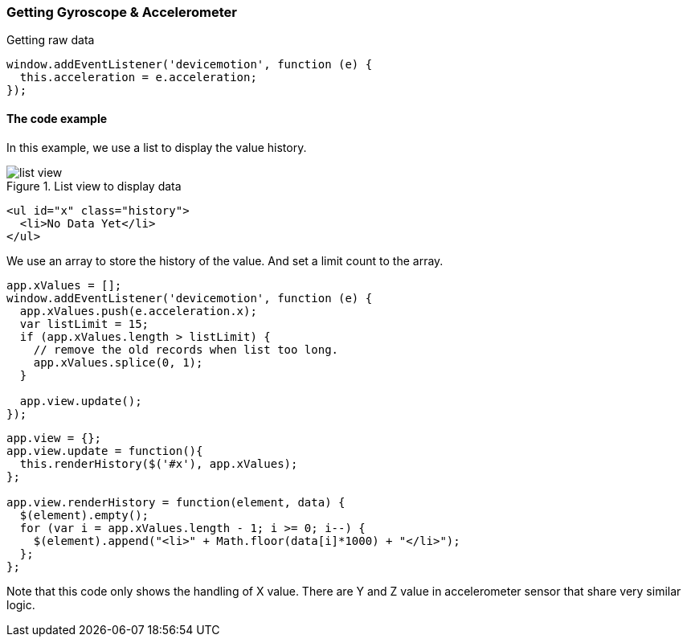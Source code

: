 === Getting Gyroscope & Accelerometer

Getting raw data

[source,javascript]
----
window.addEventListener('devicemotion', function (e) {
  this.acceleration = e.acceleration;
});
----

==== The code example

In this example, we use a list to display the value history.

.List view to display data
image::images/list-view.jpg[]

[source,html]
----
<ul id="x" class="history">
  <li>No Data Yet</li>
</ul>
----

We use an array to store the history of the value. And set a limit count to the array.

[source,javascript]
----
app.xValues = [];
window.addEventListener('devicemotion', function (e) {
  app.xValues.push(e.acceleration.x);
  var listLimit = 15;
  if (app.xValues.length > listLimit) {
    // remove the old records when list too long.
    app.xValues.splice(0, 1);
  }

  app.view.update();
});
----

[source,javascript]
----
app.view = {};
app.view.update = function(){
  this.renderHistory($('#x'), app.xValues);
};

app.view.renderHistory = function(element, data) {
  $(element).empty();
  for (var i = app.xValues.length - 1; i >= 0; i--) {
    $(element).append("<li>" + Math.floor(data[i]*1000) + "</li>");
  };
};
----

Note that this code only shows the handling of X value. There are Y and Z value in accelerometer sensor that share very similar logic.
